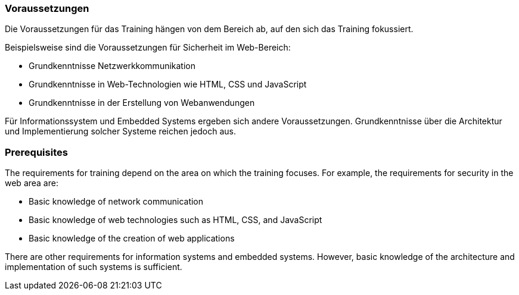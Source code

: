 // tag::DE[]
=== Voraussetzungen

Die Voraussetzungen für das Training hängen von dem Bereich ab, auf den sich das Training fokussiert.

Beispielsweise sind die Voraussetzungen für Sicherheit im Web-Bereich:

- Grundkenntnisse Netzwerkkommunikation
- Grundkenntnisse in Web-Technologien wie HTML, CSS und JavaScript
- Grundkenntnisse in der Erstellung von Webanwendungen

Für Informationssystem und Embedded Systems ergeben sich andere Voraussetzungen.
Grundkenntnisse über die Architektur und Implementierung solcher Systeme reichen jedoch aus.

// end::DE[]

// tag::EN[]
=== Prerequisites

The requirements for training depend on the area on which the training focuses. For example, the requirements for security in the web area are:

-	Basic knowledge of network communication
-	Basic knowledge of web technologies such as HTML, CSS, and JavaScript
-	Basic knowledge of the creation of web applications

There are other requirements for information systems and embedded systems. However, basic knowledge of the architecture and implementation of such systems is sufficient.
// end::EN[]

